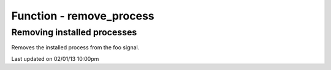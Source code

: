 .. /remove_process.php generated using docpx on 02/01/13 10:00pm


Function - remove_process
*************************


.. function:: remove_process($signal, $process)


    Removes an installed signal process.

    :param string|integer|object: Signal process is attached to.
    :param object: Process.

    :rtype: void 


Removing installed processes
############################

Removes the installed process from the foo signal.

.. code-block::php

   <?php
   $process = signal('foo', function(){});
   
   remove_process('foo', $process);




Last updated on 02/01/13 10:00pm
